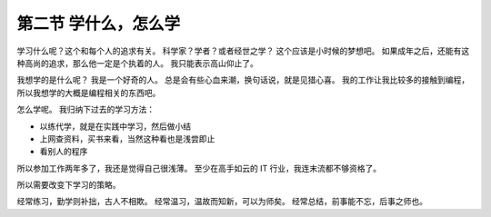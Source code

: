 第二节 学什么，怎么学
=====================

学习什么呢？这个和每个人的追求有关。
科学家？学者？或者经世之学？
这个应该是小时候的梦想吧。
如果成年之后，还能有这种高尚的追求，那么他一定是个执着的人。
我只能表示高山仰止了。

我想学的是什么呢？
我是一个好奇的人。
总是会有些心血来潮，换句话说，就是见猎心喜。
我的工作让我比较多的接触到编程，所以我想学的大概是编程相关的东西吧。

怎么学呢。
我归纳下过去的学习方法：

* 以练代学，就是在实践中学习，然后做小结
* 上网查资料，买书来看，当然这种看也是浅尝即止
* 看别人的程序
  
所以参加工作两年多了，我还是觉得自己很浅薄。
至少在高手如云的 IT 行业，我连末流都不够资格了。

所以需要改变下学习的策略。

经常练习，勤学则补拙，古人不相欺。
经常温习，温故而知新，可以为师矣。
经常总结，前事能不忘，后事之师也。
